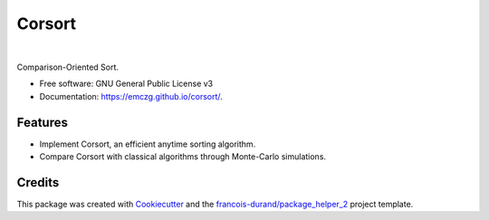 =======
Corsort
=======

.. image:: https://img.shields.io/pypi/v/corsort.svg
        :target: https://pypi.python.org/pypi/corsort
        :alt: PyPI Status

.. image:: https://github.com/emczg/corsort/workflows/build/badge.svg?branch=main
        :target: https://github.com/emczg/corsort/actions?query=workflow%3Abuild
        :alt: Build Status

.. image:: https://github.com/emczg/corsort/workflows/docs/badge.svg?branch=main
        :target: https://github.com/emczg/corsort/actions?query=workflow%3Adocs
        :alt: Documentation Status


.. image:: https://codecov.io/gh/emczg/corsort/branch/main/graphs/badge.svg
        :target: https://app.codecov.io/gh/emczg/corsort/tree/main/
        :alt: Code Coverage

|

.. image:: https://github.com/emczg/corsort/raw/main/docs/logo/logo.png
    :alt: Corsort logo
    :target: https://emczg.github.io/corsort/


Comparison-Oriented Sort.


* Free software: GNU General Public License v3
* Documentation: https://emczg.github.io/corsort/.


--------
Features
--------

* Implement Corsort, an efficient anytime sorting algorithm.
* Compare Corsort with classical algorithms through Monte-Carlo simulations.

-------
Credits
-------

This package was created with Cookiecutter_ and the `francois-durand/package_helper_2`_ project template.

.. _Cookiecutter: https://github.com/audreyr/cookiecutter
.. _`francois-durand/package_helper_2`: https://github.com/francois-durand/package_helper_2
